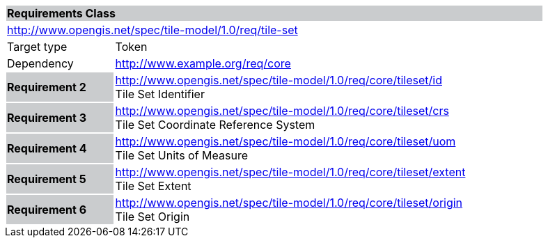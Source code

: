 [cols="1,4",width="90%"]
|===
2+|*Requirements Class* {set:cellbgcolor:#CACCCE}
2+|http://www.opengis.net/spec/tile-model/1.0/req/tile-set {set:cellbgcolor:#FFFFFF}
|Target type |Token
|Dependency |http://www.example.org/req/core
|*Requirement 2* {set:cellbgcolor:#CACCCE} |http://www.opengis.net/spec/tile-model/1.0/req/core/tileset/id +
Tile Set Identifier {set:cellbgcolor:#FFFFFF}
|*Requirement 3* {set:cellbgcolor:#CACCCE} |http://www.opengis.net/spec/tile-model/1.0/req/core/tileset/crs +
Tile Set Coordinate Reference System {set:cellbgcolor:#FFFFFF}
|*Requirement 4* {set:cellbgcolor:#CACCCE} |http://www.opengis.net/spec/tile-model/1.0/req/core/tileset/uom +
Tile Set Units of Measure
{set:cellbgcolor:#FFFFFF}
|*Requirement 5* {set:cellbgcolor:#CACCCE} |http://www.opengis.net/spec/tile-model/1.0/req/core/tileset/extent +
Tile Set Extent
{set:cellbgcolor:#FFFFFF}
|*Requirement 6* {set:cellbgcolor:#CACCCE} |http://www.opengis.net/spec/tile-model/1.0/req/core/tileset/origin +
Tile Set Origin
{set:cellbgcolor:#FFFFFF}
|===
